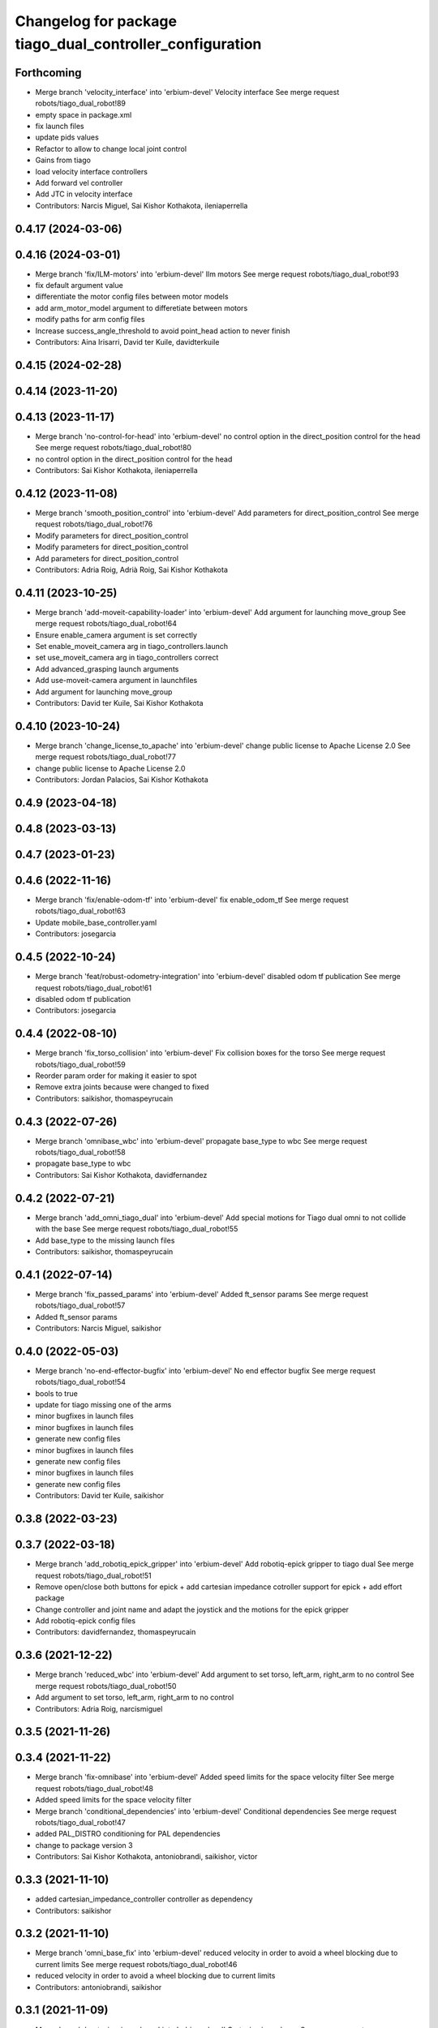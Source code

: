 ^^^^^^^^^^^^^^^^^^^^^^^^^^^^^^^^^^^^^^^^^^^^^^^^^^^^^^^^^
Changelog for package tiago_dual_controller_configuration
^^^^^^^^^^^^^^^^^^^^^^^^^^^^^^^^^^^^^^^^^^^^^^^^^^^^^^^^^

Forthcoming
-----------
* Merge branch 'velocity_interface' into 'erbium-devel'
  Velocity interface
  See merge request robots/tiago_dual_robot!89
* empty space in package.xml
* fix launch files
* update pids values
* Refactor to allow to change local joint control
* Gains from tiago
* load velocity interface controllers
* Add forward vel controller
* Add JTC in velocity interface
* Contributors: Narcis Miguel, Sai Kishor Kothakota, ileniaperrella

0.4.17 (2024-03-06)
-------------------

0.4.16 (2024-03-01)
-------------------
* Merge branch 'fix/ILM-motors' into 'erbium-devel'
  Ilm motors
  See merge request robots/tiago_dual_robot!93
* fix default argument value
* differentiate the motor config files between motor models
* add arm_motor_model argument to differetiate between motors
* modify paths for arm config files
* Increase success_angle_threshold to avoid point_head action to never finish
* Contributors: Aina Irisarri, David ter Kuile, davidterkuile

0.4.15 (2024-02-28)
-------------------

0.4.14 (2023-11-20)
-------------------

0.4.13 (2023-11-17)
-------------------
* Merge branch 'no-control-for-head' into 'erbium-devel'
  no control option in the direct_position control for the head
  See merge request robots/tiago_dual_robot!80
* no control option in the direct_position control for the head
* Contributors: Sai Kishor Kothakota, ileniaperrella

0.4.12 (2023-11-08)
-------------------
* Merge branch 'smooth_position_control' into 'erbium-devel'
  Add parameters for direct_position_control
  See merge request robots/tiago_dual_robot!76
* Modify parameters for direct_position_control
* Modify parameters for direct_position_control
* Add parameters for direct_position_control
* Contributors: Adria Roig, Adrià Roig, Sai Kishor Kothakota

0.4.11 (2023-10-25)
-------------------
* Merge branch 'add-moveit-capability-loader' into 'erbium-devel'
  Add argument for launching move_group
  See merge request robots/tiago_dual_robot!64
* Ensure enable_camera argument is set correctly
* Set enable_moveit_camera arg in tiago_controllers.launch
* set use_moveit_camera arg in tiago_controllers correct
* Add advanced_grasping launch arguments
* Add use-moveit-camera argument in launchfiles
* Add argument for launching move_group
* Contributors: David ter Kuile, Sai Kishor Kothakota

0.4.10 (2023-10-24)
-------------------
* Merge branch 'change_license_to_apache' into 'erbium-devel'
  change public license to Apache License 2.0
  See merge request robots/tiago_dual_robot!77
* change public license to Apache License 2.0
* Contributors: Jordan Palacios, Sai Kishor Kothakota

0.4.9 (2023-04-18)
------------------

0.4.8 (2023-03-13)
------------------

0.4.7 (2023-01-23)
------------------

0.4.6 (2022-11-16)
------------------
* Merge branch 'fix/enable-odom-tf' into 'erbium-devel'
  fix enable_odom_tf
  See merge request robots/tiago_dual_robot!63
* Update mobile_base_controller.yaml
* Contributors: josegarcia

0.4.5 (2022-10-24)
------------------
* Merge branch 'feat/robust-odometry-integration' into 'erbium-devel'
  disabled odom tf publication
  See merge request robots/tiago_dual_robot!61
* disabled odom tf publication
* Contributors: josegarcia

0.4.4 (2022-08-10)
------------------
* Merge branch 'fix_torso_collision' into 'erbium-devel'
  Fix collision boxes for the torso
  See merge request robots/tiago_dual_robot!59
* Reorder param order for making it easier to spot
* Remove extra joints because were changed to fixed
* Contributors: saikishor, thomaspeyrucain

0.4.3 (2022-07-26)
------------------
* Merge branch 'omnibase_wbc' into 'erbium-devel'
  propagate base_type to wbc
  See merge request robots/tiago_dual_robot!58
* propagate base_type to wbc
* Contributors: Sai Kishor Kothakota, davidfernandez

0.4.2 (2022-07-21)
------------------
* Merge branch 'add_omni_tiago_dual' into 'erbium-devel'
  Add special motions for Tiago dual omni to not collide with the base
  See merge request robots/tiago_dual_robot!55
* Add base_type to the missing launch files
* Contributors: saikishor, thomaspeyrucain

0.4.1 (2022-07-14)
------------------
* Merge branch 'fix_passed_params' into 'erbium-devel'
  Added ft_sensor params
  See merge request robots/tiago_dual_robot!57
* Added ft_sensor params
* Contributors: Narcis Miguel, saikishor

0.4.0 (2022-05-03)
------------------
* Merge branch 'no-end-effector-bugfix' into 'erbium-devel'
  No end effector bugfix
  See merge request robots/tiago_dual_robot!54
* bools to true
* update for tiago missing one of the arms
* minor bugfixes in launch files
* minor bugfixes in launch files
* generate new config files
* minor bugfixes in launch files
* generate new config files
* minor bugfixes in launch files
* generate new config files
* Contributors: David ter Kuile, saikishor

0.3.8 (2022-03-23)
------------------

0.3.7 (2022-03-18)
------------------
* Merge branch 'add_robotiq_epick_gripper' into 'erbium-devel'
  Add robotiq-epick gripper to tiago dual
  See merge request robots/tiago_dual_robot!51
* Remove open/close both buttons for epick + add cartesian impedance cotroller support for epick + add effort package
* Change controller and joint name and adapt the joystick and the motions for the epick gripper
* Add robotiq-epick config files
* Contributors: davidfernandez, thomaspeyrucain

0.3.6 (2021-12-22)
------------------
* Merge branch 'reduced_wbc' into 'erbium-devel'
  Add argument to set torso, left_arm, right_arm to no control
  See merge request robots/tiago_dual_robot!50
* Add argument to set torso, left_arm, right_arm to no control
* Contributors: Adria Roig, narcismiguel

0.3.5 (2021-11-26)
------------------

0.3.4 (2021-11-22)
------------------
* Merge branch 'fix-omnibase' into 'erbium-devel'
  Added speed limits for the space velocity filter
  See merge request robots/tiago_dual_robot!48
* Added speed limits for the space velocity filter
* Merge branch 'conditional_dependencies' into 'erbium-devel'
  Conditional dependencies
  See merge request robots/tiago_dual_robot!47
* added PAL_DISTRO conditioning for PAL dependencies
* change to package version 3
* Contributors: Sai Kishor Kothakota, antoniobrandi, saikishor, victor

0.3.3 (2021-11-10)
------------------
* added cartesian_impedance_controller controller as dependency
* Contributors: saikishor

0.3.2 (2021-11-10)
------------------
* Merge branch 'omni_base_fix' into 'erbium-devel'
  reduced velocity in order to avoid a wheel blocking due to current limits
  See merge request robots/tiago_dual_robot!46
* reduced velocity in order to avoid a wheel blocking due to current limits
* Contributors: antoniobrandi, saikishor

0.3.1 (2021-11-09)
------------------
* Merge branch 'cartesian_impedance' into 'erbium-devel'
  Cartesian impedance
  See merge request robots/tiago_dual_robot!42
* added joint 5 motor torque constant and increased the gain
* added gain parameters
* minor fixes
* added the cartesian_impedance_controller to tiago_dual_controllers launch
* added files for the setup of the cartesian impedance controller
* Contributors: Sai Kishor Kothakota, saikishor

0.3.0 (2021-11-03)
------------------
* Merge branch 'omni_base_robot' into 'erbium-devel'
  Creating tiago dual with omni base robot
  See merge request robots/tiago_dual_robot!44
* updated configuration for tiago with omni base
* bringup of the tiago dual with omni base
* Contributors: antoniobrandi, saikishor

0.2.3 (2021-08-31)
------------------
* Merge branch 'kangaroo_wbc' into 'erbium-devel'
  Add BS pararameters for local joint control
  See merge request robots/tiago_dual_robot!43
* Add BS pararameters for local joint control
* Contributors: Adria Roig, victor

0.2.2 (2021-08-06)
------------------
* Merge branch 'robotiq-impedance-issues' into 'erbium-devel'
  fix: missing chain definition for robotiq gripper
  See merge request robots/tiago_dual_robot!41
* refact: unify condition
* fix: missing chain definition for robotiq gripper
* Contributors: daniellopez, saikishor

0.2.1 (2021-06-01)
------------------
* Merge branch 'impedance_controllers' into 'erbium-devel'
  Impedance controllers
  See merge request robots/tiago_dual_robot!37
* fix the model chains naming
* fix: endless loop in joint 6
* added the missing motor_torque_constant for arm_1 joints
* Fix the actuator names in the config files
* added joint_impedance_trajectory_controller dependency
* added impedance controllers launch and only loading of controllers at startup
* added impedance trajectory controllers configuration file
* Contributors: Sai Kishor Kothakota, daniellopez, victor

0.2.0 (2021-05-06)
------------------
* Merge branch 'robotiq_gripper' into 'erbium-devel'
  Robotiq gripper
  See merge request robots/tiago_dual_robot!39
* add the robotiq grippers to the tests and added dependencies
* generate gravity compensation configuration
* load the joint trajectory controller for robotiq grippers
* added joint trajectory controller configurations for robotiq 2F-85 and robotiq-140
* remove redundant regen_em_file script
* Contributors: Sai Kishor Kothakota, saikishor

0.1.37 (2021-03-29)
-------------------
* Merge branch 'cutom-end-effector' into 'erbium-devel'
  Cutom end effector
  See merge request robots/tiago_dual_robot!38
* chore: delete spaces
* chore: adapt em file for custom
* chore: add combinations for custom
* feat: create regen_em_file
* Contributors: daniellopez, davidfernandez

0.1.36 (2021-01-12)
-------------------
* Merge branch 'missing_safety_files' into 'erbium-devel'
  added missing safety files for the wrist and torso joints
  See merge request robots/tiago_dual_robot!36
* Merge branch 'gravityfix' into 'missing_safety_files'
  Add gravity mode for new wrist model on tiagodual
  See merge request robots/tiago_dual_robot!35
* fix left/right wrist
* Add gravity mode for new wrist model on tiagodual
* added missing safety files for the wrist and torso joints
* Contributors: Irina Cocolos, Sai Kishor Kothakota, victor

0.1.35 (2021-01-12)
-------------------

0.1.34 (2020-11-25)
-------------------

0.1.33 (2020-10-21)
-------------------

0.1.32 (2020-09-08)
-------------------

0.1.31 (2020-08-03)
-------------------

0.1.30 (2020-07-30)
-------------------

0.1.29 (2020-07-27)
-------------------
* Merge branch 'safety_parameters' into 'erbium-devel'
  Update default_safety_parameters.yaml with new changes in the safety of local joint control
  See merge request robots/tiago_dual_robot!31
* Update default_safety_parameters.yaml with new changes in the safety of local joint control
* Contributors: saikishor, victor

0.1.28 (2020-07-10)
-------------------

0.1.27 (2020-07-01)
-------------------

0.1.26 (2020-06-19)
-------------------

0.1.25 (2020-06-06)
-------------------
* Merge branch 'fix-dual-ft' into 'erbium-devel'
  Fix dual ft
  See merge request robots/tiago_dual_robot!27
* fix dual stuff
* fix arguments for dual related to ft left and right
* Contributors: daniellopez, victor

0.1.24 (2020-06-02)
-------------------

0.1.23 (2020-05-28)
-------------------

0.1.22 (2020-05-27)
-------------------

0.1.21 (2020-05-12)
-------------------

0.1.20 (2020-05-06)
-------------------

0.1.19 (2020-04-21)
-------------------

0.1.18 (2020-04-20)
-------------------

0.1.17 (2020-04-20)
-------------------

0.1.16 (2020-04-16)
-------------------

0.1.15 (2020-04-08)
-------------------

0.1.14 (2020-03-25)
-------------------

0.1.13 (2020-03-23)
-------------------

0.1.12 (2020-01-28)
-------------------
* Merge branch 'specifics_file' into 'erbium-devel'
  added missing actuator specifics file
  See merge request robots/tiago_dual_robot!14
* added missing actuator specifics file
* Contributors: Sai Kishor Kothakota, Victor Lopez

0.1.11 (2020-01-08)
-------------------
* Added wbc_controllers launch file
* Contributors: Jordan Palacios

0.1.10 (2019-11-06)
-------------------

0.1.9 (2019-10-03)
------------------
* Merge branch 'wbc' into 'erbium-devel'
  Add local joint control launch file for WBC
  See merge request robots/tiago_dual_robot!11
* Add local joint control launch file for WBC
* Contributors: Adria Roig, Victor Lopez

0.1.8 (2019-10-02)
------------------

0.1.7 (2019-09-27)
------------------

0.1.6 (2019-09-26)
------------------

0.1.5 (2019-09-05)
------------------

0.1.4 (2019-06-07)
------------------
* Merge branch 'torso_controller_tol' into 'erbium-devel'
  Fix bug in torso controller tolerances
  See merge request robots/tiago_dual_robot!5
* Fix bug in torso controller tolerances
* Contributors: Adria Roig, Victor Lopez

0.1.3 (2019-05-22)
------------------
* Fix gravity compensation with 2 arms
* Merge branch 'arm-update' into 'erbium-devel'
  Arm update
  See merge request robots/tiago_dual_robot!4
* Fix gravity compensation reduction ratios
* Contributors: Victor Lopez

0.1.2 (2019-05-02)
------------------

0.1.1 (2019-04-16)
------------------
* Use tiago dual moveit group
* Contributors: Victor Lopez

0.1.0 (2019-04-15)
------------------
* Fix package versions
* Merge branch 'tiago-dual' into 'master'
  Tiago dual
  See merge request robots/tiago_dual_robot!1
* Add missing tiago dependencies
* Continue creation of tiago_dual_robot
* First functional version
* Contributors: Victor Lopez
